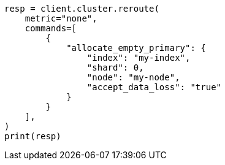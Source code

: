 // This file is autogenerated, DO NOT EDIT
// troubleshooting/common-issues/red-yellow-cluster-status.asciidoc:248

[source, python]
----
resp = client.cluster.reroute(
    metric="none",
    commands=[
        {
            "allocate_empty_primary": {
                "index": "my-index",
                "shard": 0,
                "node": "my-node",
                "accept_data_loss": "true"
            }
        }
    ],
)
print(resp)
----
